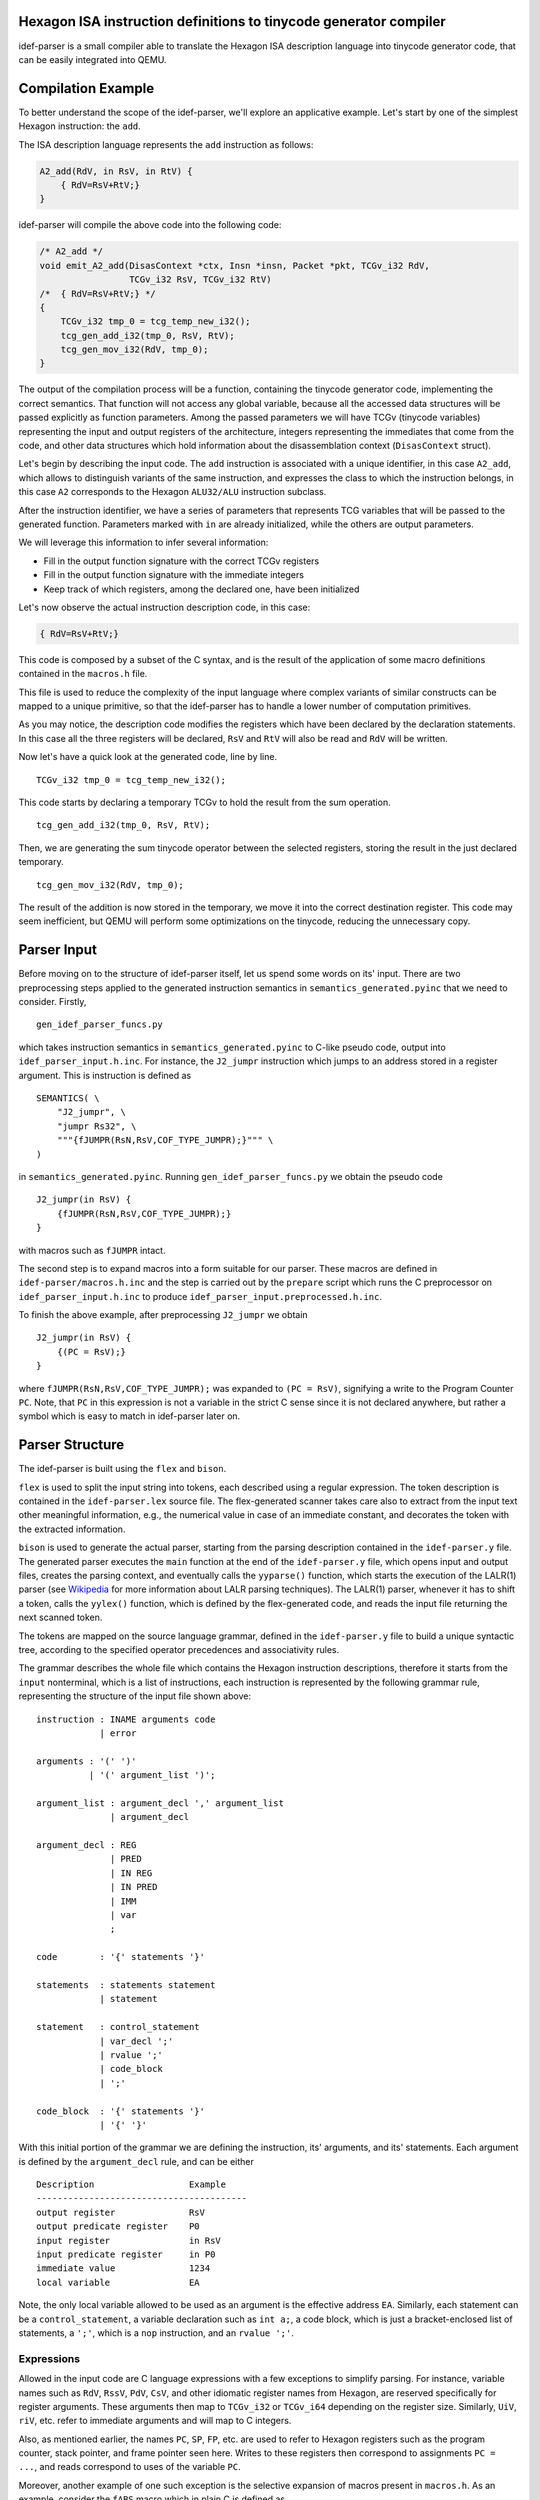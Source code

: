 Hexagon ISA instruction definitions to tinycode generator compiler
------------------------------------------------------------------

idef-parser is a small compiler able to translate the Hexagon ISA description
language into tinycode generator code, that can be easily integrated into QEMU.

Compilation Example
-------------------

To better understand the scope of the idef-parser, we'll explore an applicative
example. Let's start by one of the simplest Hexagon instruction: the ``add``.

The ISA description language represents the ``add`` instruction as
follows:

.. code:: c

   A2_add(RdV, in RsV, in RtV) {
       { RdV=RsV+RtV;}
   }

idef-parser will compile the above code into the following code:

.. code:: c

   /* A2_add */
   void emit_A2_add(DisasContext *ctx, Insn *insn, Packet *pkt, TCGv_i32 RdV,
                    TCGv_i32 RsV, TCGv_i32 RtV)
   /*  { RdV=RsV+RtV;} */
   {
       TCGv_i32 tmp_0 = tcg_temp_new_i32();
       tcg_gen_add_i32(tmp_0, RsV, RtV);
       tcg_gen_mov_i32(RdV, tmp_0);
   }

The output of the compilation process will be a function, containing the
tinycode generator code, implementing the correct semantics. That function will
not access any global variable, because all the accessed data structures will be
passed explicitly as function parameters. Among the passed parameters we will
have TCGv (tinycode variables) representing the input and output registers of
the architecture, integers representing the immediates that come from the code,
and other data structures which hold information about the disassemblation
context (``DisasContext`` struct).

Let's begin by describing the input code. The ``add`` instruction is associated
with a unique identifier, in this case ``A2_add``, which allows to distinguish
variants of the same instruction, and expresses the class to which the
instruction belongs, in this case ``A2`` corresponds to the Hexagon
``ALU32/ALU`` instruction subclass.

After the instruction identifier, we have a series of parameters that represents
TCG variables that will be passed to the generated function. Parameters marked
with ``in`` are already initialized, while the others are output parameters.

We will leverage this information to infer several information:

-  Fill in the output function signature with the correct TCGv registers
-  Fill in the output function signature with the immediate integers
-  Keep track of which registers, among the declared one, have been
   initialized

Let's now observe the actual instruction description code, in this case:

.. code:: c

   { RdV=RsV+RtV;}

This code is composed by a subset of the C syntax, and is the result of the
application of some macro definitions contained in the ``macros.h`` file.

This file is used to reduce the complexity of the input language where complex
variants of similar constructs can be mapped to a unique primitive, so that the
idef-parser has to handle a lower number of computation primitives.

As you may notice, the description code modifies the registers which have been
declared by the declaration statements. In this case all the three registers
will be declared, ``RsV`` and ``RtV`` will also be read and ``RdV`` will be
written.

Now let's have a quick look at the generated code, line by line.

::

   TCGv_i32 tmp_0 = tcg_temp_new_i32();

This code starts by declaring a temporary TCGv to hold the result from the sum
operation.

::

   tcg_gen_add_i32(tmp_0, RsV, RtV);

Then, we are generating the sum tinycode operator between the selected
registers, storing the result in the just declared temporary.

::

   tcg_gen_mov_i32(RdV, tmp_0);

The result of the addition is now stored in the temporary, we move it into the
correct destination register. This code may seem inefficient, but QEMU will
perform some optimizations on the tinycode, reducing the unnecessary copy.

Parser Input
------------

Before moving on to the structure of idef-parser itself, let us spend some words
on its' input. There are two preprocessing steps applied to the generated
instruction semantics in ``semantics_generated.pyinc`` that we need to consider.
Firstly,

::

    gen_idef_parser_funcs.py

which takes instruction semantics in ``semantics_generated.pyinc`` to C-like
pseudo code, output into ``idef_parser_input.h.inc``. For instance, the
``J2_jumpr`` instruction which jumps to an address stored in a register
argument. This is instruction is defined as

::

    SEMANTICS( \
        "J2_jumpr", \
        "jumpr Rs32", \
        """{fJUMPR(RsN,RsV,COF_TYPE_JUMPR);}""" \
    )

in ``semantics_generated.pyinc``. Running ``gen_idef_parser_funcs.py``
we obtain the pseudo code

::

    J2_jumpr(in RsV) {
        {fJUMPR(RsN,RsV,COF_TYPE_JUMPR);}
    }

with macros such as ``fJUMPR`` intact.

The second step is to expand macros into a form suitable for our parser.
These macros are defined in ``idef-parser/macros.h.inc`` and the step is
carried out by the ``prepare`` script which runs the C preprocessor on
``idef_parser_input.h.inc`` to produce
``idef_parser_input.preprocessed.h.inc``.

To finish the above example, after preprocessing ``J2_jumpr`` we obtain

::

    J2_jumpr(in RsV) {
        {(PC = RsV);}
    }

where ``fJUMPR(RsN,RsV,COF_TYPE_JUMPR);`` was expanded to ``(PC = RsV)``,
signifying a write to the Program Counter ``PC``.  Note, that ``PC`` in
this expression is not a variable in the strict C sense since it is not
declared anywhere, but rather a symbol which is easy to match in
idef-parser later on.

Parser Structure
----------------

The idef-parser is built using the ``flex`` and ``bison``.

``flex`` is used to split the input string into tokens, each described using a
regular expression. The token description is contained in the
``idef-parser.lex`` source file. The flex-generated scanner takes care also to
extract from the input text other meaningful information, e.g., the numerical
value in case of an immediate constant, and decorates the token with the
extracted information.

``bison`` is used to generate the actual parser, starting from the parsing
description contained in the ``idef-parser.y`` file. The generated parser
executes the ``main`` function at the end of the ``idef-parser.y`` file, which
opens input and output files, creates the parsing context, and eventually calls
the ``yyparse()`` function, which starts the execution of the LALR(1) parser
(see `Wikipedia <https://en.wikipedia.org/wiki/LALR_parser>`__ for more
information about LALR parsing techniques). The LALR(1) parser, whenever it has
to shift a token, calls the ``yylex()`` function, which is defined by the
flex-generated code, and reads the input file returning the next scanned token.

The tokens are mapped on the source language grammar, defined in the
``idef-parser.y`` file to build a unique syntactic tree, according to the
specified operator precedences and associativity rules.

The grammar describes the whole file which contains the Hexagon instruction
descriptions, therefore it starts from the ``input`` nonterminal, which is a
list of instructions, each instruction is represented by the following grammar
rule, representing the structure of the input file shown above:

::

   instruction : INAME arguments code
               | error

   arguments : '(' ')'
             | '(' argument_list ')';

   argument_list : argument_decl ',' argument_list
                 | argument_decl

   argument_decl : REG
                 | PRED
                 | IN REG
                 | IN PRED
                 | IMM
                 | var
                 ;

   code        : '{' statements '}'

   statements  : statements statement
               | statement

   statement   : control_statement
               | var_decl ';'
               | rvalue ';'
               | code_block
               | ';'

   code_block  : '{' statements '}'
               | '{' '}'

With this initial portion of the grammar we are defining the instruction, its'
arguments, and its' statements. Each argument is defined by the
``argument_decl`` rule, and can be either

::

    Description                  Example
    ----------------------------------------
    output register              RsV
    output predicate register    P0
    input register               in RsV
    input predicate register     in P0
    immediate value              1234
    local variable               EA

Note, the only local variable allowed to be used as an argument is the effective
address ``EA``. Similarly, each statement can be a ``control_statement``, a
variable declaration such as ``int a;``, a code block, which is just a
bracket-enclosed list of statements, a ``';'``, which is a ``nop`` instruction,
and an ``rvalue ';'``.

Expressions
~~~~~~~~~~~

Allowed in the input code are C language expressions with a few exceptions
to simplify parsing. For instance, variable names such as ``RdV``, ``RssV``,
``PdV``, ``CsV``, and other idiomatic register names from Hexagon, are
reserved specifically for register arguments. These arguments then map to
``TCGv_i32`` or ``TCGv_i64`` depending on the register size. Similarly, ``UiV``,
``riV``, etc. refer to immediate arguments and will map to C integers.

Also, as mentioned earlier, the names ``PC``, ``SP``, ``FP``, etc. are used to
refer to Hexagon registers such as the program counter, stack pointer, and frame
pointer seen here. Writes to these registers then correspond to assignments
``PC = ...``, and reads correspond to uses of the variable ``PC``.

Moreover, another example of one such exception is the selective expansion of
macros present in ``macros.h``. As an example, consider the ``fABS`` macro which
in plain C is defined as

::

    #define fABS(A) (((A) < 0) ? (-(A)) : (A))

and returns the absolute value of the argument ``A``. This macro is not included
in ``idef-parser/macros.h.inc`` and as such is not expanded and kept as a "call"
``fABS(...)``. Reason being, that ``fABS`` is easier to match and map to
``tcg_gen_abs_<width>``, compared to the full ternary expression above. Loads of
macros in ``macros.h`` are kept unexpanded to aid in parsing, as seen in the
example above, for more information see ``idef-parser/idef-parser.lex``.

Finally, in mapping these input expressions to tinycode generators, idef-parser
tries to perform as much as possible in plain C. Such as, performing binary
operations in C instead of tinycode generators, thus effectively constant
folding the expression.

Variables and Variable Declarations
~~~~~~~~~~~~~~~~~~~~~~~~~~~~~~~~~~~

Similarly to C, variables in the input code must be explicitly declared, such as
``int var1;`` which declares an uninitialized variable ``var1``. Initialization
``int var2 = 0;`` is also allowed and behaves as expected. In tinycode
generators the previous declarations are mapped to

::

    int var1;           ->      TCGv_i32 var1 = tcg_temp_new_i32();

    int var2 = 0;       ->      TCGv_i32 var1 = tcg_temp_new_i32();
                                tcg_gen_movi_i32(j, ((int64_t) 0ULL));

which are later automatically freed at the end of the function they're declared
in. Contrary to C, we only allow variables to be declared with an integer type
specified in the following table (without permutation of keywords)

::

    type                        bit-width    signedness
    ----------------------------------------------------------
    int                         32           signed
    signed
    signed int

    unsigned                    32           unsigned
    unsigned int

    long                        64           signed
    long int
    signed long
    signed long int

    unsigned long               64           unsigned
    unsigned long int

    long long                   64           signed
    long long int
    signed long long
    signed long long int

    unsigned long long          64           unsigned
    unsigned long long int

    size[1,2,4,8][s,u]_t        8-64         signed or unsigned

In idef-parser, variable names are matched by a generic ``VARID`` token,
which will feature the variable name as a decoration. For a variable declaration
idef-parser calls ``gen_varid_allocate`` with the ``VARID`` token to save the
name, size, and bit width of the newly declared variable. In addition, this
function also ensures that variables aren't declared multiple times, and prints
and error message if that is the case. Upon use of a variable, the ``VARID``
token is used to lookup the size and bit width of the variable.

Type System
~~~~~~~~~~~

idef-parser features a simple type system which is used to correctly implement
the signedness and bit width of the operations.

The type of each ``rvalue`` is determined by two attributes: its bit width
(``unsigned bit_width``) and its signedness (``HexSignedness signedness``).

For each operation, the type of ``rvalue``\ s influence the way in which the
operands are handled and emitted. For example a right shift between signed
operators will be an arithmetic shift, while one between unsigned operators
will be a logical shift. If one of the two operands is signed, and the other
is unsigned, the operation will be signed.

The bit width also influences the outcome of the operations, in particular while
the input languages features a fine granularity type system, with types of 8,
16, 32, 64 (and more for vectorial instructions) bits, the tinycode only
features 32 and 64 bit widths. We propagate as much as possible the fine
granularity type, until the value has to be used inside an operation between
``rvalue``\ s; in that case if one of the two operands is greater than 32 bits
we promote the whole operation to 64 bit, taking care of properly extending the
two operands. Fortunately, the most critical instructions already feature
explicit casts and zero/sign extensions which are properly propagated down to
our parser.

The combination of ``rvalue``\ s are handled through the use of the
``gen_bin_op`` and ``gen_bin_cmp`` helper functions. These two functions handle
the appropriate compile-time or run-time emission of operations to perform the
required computation.

Control Statements
~~~~~~~~~~~~~~~~~~

``control_statement``\ s are all the statements which modify the order of
execution of the generated code according to input parameters. They are expanded
by the following grammar rule:

::

   control_statement : frame_check
                     | cancel_statement
                     | if_statement
                     | for_statement
                     | fpart1_statement

``if_statement``\ s require the emission of labels and branch instructions which
effectively perform conditional jumps (``tcg_gen_brcondi``) according to the
value of an expression. Note, the tinycode generators we produce for conditional
statements do not perfectly mirror what would be expected in C, for instance we
do not reproduce short-circuiting of the ``&&`` operator, and use of the ``||``
operator is disallowed. All the predicated instructions, and in general all the
instructions where there could be alternative values assigned to an ``lvalue``,
like C-style ternary expressions:

::

   rvalue            : rvalue QMARK rvalue COLON rvalue

are handled using the conditional move tinycode instruction
(``tcg_gen_movcond``), which avoids the additional complexity of managing labels
and jumps.

Instead, regarding the ``for`` loops, exploiting the fact that they always
iterate on immediate values, therefore their iteration ranges are always known
at compile time, we implemented those emitting plain C ``for`` loops. This is
possible because the loops will be executed in the QEMU code, leading to the
consequential unrolling of the for loop, since the tinycode generator
instructions will be executed multiple times, and the respective generated
tinycode will represent the unrolled execution of the loop.

Parsing Context
~~~~~~~~~~~~~~~

All the helper functions in ``idef-parser.y`` carry two fixed parameters, which
are the parsing context ``c`` and the ``YYLLOC`` location information. The
context is explicitly passed to all the functions because the parser we generate
is a reentrant one, meaning that it does not have any global variable, and
therefore the instruction compilation could easily be parallelized in the
future. Finally for each rule we propagate information about the location of the
involved tokens to generate pretty error reporting, able to highlight the
portion of the input code which generated each error.

Debugging
---------

Developing the idef-parser can lead to two types of errors: compile-time errors
and parsing errors.

Compile-time errors in Bison-generated parsers are usually due to conflicts in
the described grammar. Conflicts forbid the grammar to produce a unique
derivation tree, thus must be solved (except for the dangling else problem,
which is marked as expected through the ``%expect 1`` Bison option).

For solving conflicts you need a basic understanding of `shift-reduce conflicts
<https://www.gnu.org/software/Bison/manual/html_node/Shift_002fReduce.html>`__
and `reduce-reduce conflicts
<https://www.gnu.org/software/Bison/manual/html_node/Reduce_002fReduce.html>`__,
then, if you are using a Bison version > 3.7.1 you can ask Bison to generate
some counterexamples which highlight ambiguous derivations, passing the
``-Wcex`` option to Bison. In general shift/reduce conflicts are solved by
redesigning the grammar in an unambiguous way or by setting the token priority
correctly, while reduce/reduce conflicts are solved by redesigning the
interested part of the grammar.

Run-time errors can be divided between lexing and parsing errors, lexing errors
are hard to detect, since the ``var`` token will catch everything which is not
caught by other tokens, but easy to fix, because most of the time a simple
regex editing will be enough.

idef-parser features a fancy parsing error reporting scheme, which for each
parsing error reports the fragment of the input text which was involved in the
parsing rule that generated an error.

Implementing an instruction goes through several sequential steps, here are some
suggestions to make each instruction proceed to the next step.

-  not-emitted

   Means that the parsing of the input code relative to that instruction failed,
   this could be due to a lexical error or to some mismatch between the order of
   valid tokens and a parser rule. You should check that tokens are correctly
   identified and mapped, and that there is a rule matching the token sequence
   that you need to parse.

-  emitted

   This instruction class contains all the instructions which are emitted but
   fail to compile when included in QEMU. The compilation errors are shown by
   the QEMU building process and will lead to fixing the bug.  Most common
   errors regard the mismatch of parameters for tinycode generator functions,
   which boil down to errors in the idef-parser type system.

-  compiled

   These instruction generate valid tinycode generator code, which however fail
   the QEMU or the harness tests, these cases must be handled manually by
   looking into the failing tests and looking at the generated tinycode
   generator instruction and at the generated tinycode itself. Tip: handle the
   failing harness tests first, because they usually feature only a single
   instruction, thus will require less execution trace navigation. If a
   multi-threaded test fail, fixing all the other tests will be the easier
   option, hoping that the multi-threaded one will be indirectly fixed.

   An example of debugging this type of failure is provided in the following
   section.

-  tests-passed

   This is the final goal for each instruction, meaning that the instruction
   passes the test suite.

Another approach to fix QEMU system test, where many instructions might fail, is
to compare the execution trace of your implementation with the reference
implementations already present in QEMU. To do so you should obtain a QEMU build
where the instruction pass the test, and run it with the following command:

::

   sudo unshare -p sudo -u <USER> bash -c \
   'env -i <qemu-hexagon full path> -d cpu <TEST>'

And do the same for your implementation, the generated execution traces will be
inherently aligned and can be inspected for behavioral differences using the
``diff`` tool.

Example of debugging erroneous tinycode generator code
~~~~~~~~~~~~~~~~~~~~~~~~~~~~~~~~~~~~~~~~~~~~~~~~~~~~~~

The goal of this section is to provide a complete example of debugging
incorrectly emitted tinycode generator for a single instruction.

Let's first introduce a bug in the tinycode generator of the ``A2_add``
instruction,

::

    void emit_A2_add(DisasContext *ctx, Insn *insn, Packet *pkt, TCGv_i32 RdV,
                     TCGv_i32 RsV, TCGv_i32 RtV)
    /*  RdV=RsV+RtV;} */
    {
        TCGv_i32 tmp_0 = tcg_temp_new_i32();
        tcg_gen_add_i32(tmp_0, RsV, RsV);
        tcg_gen_mov_i32(RdV, tmp_0);
    }

Here the bug, albeit hard to spot, is in ``tcg_gen_add_i32(tmp_0, RsV, RsV);``
where we compute ``RsV + RsV`` instead of ``RsV + RtV``, as would be expected.
This particular bug is a bit tricky to pinpoint when debugging, since the
``A2_add`` instruction is so ubiquitous. As a result, pretty much all tests will
fail and therefore not provide a lot of information about the bug.

For example, let's run the ``check-tcg`` tests

::

    make check-tcg TIMEOUT=1200 \
                   DOCKER_IMAGE=debian-hexagon-cross \
                   ENGINE=podman V=1 \
                   DOCKER_CROSS_CC_GUEST=hexagon-unknown-linux-musl-clang

In the output, we find a failure in the very first test case ``float_convs``
due to a segmentation fault. Similarly, all harness and libc tests will fail as
well. At this point we have no clue where the actual bug lies, and need to start
ruling out instructions. As such a good starting point is to utilize the debug
options ``-d in_asm,cpu`` of QEMU to inspect the Hexagon instructions being run,
alongside the CPU state. We additionally need a working version of the emulator
to compare our buggy CPU state against, running

::

    meson configure -Dhexagon_idef_parser=false

will disable the idef-parser for all instructions and fallback on manual
tinycode generator overrides, or on helper function implementations. Recompiling
gives us ``qemu-hexagon`` which passes all tests. If ``qemu-hexagon-buggy`` is
our binary with the incorrect tinycode generators, we can compare the CPU state
between the two versions

::

    ./qemu-hexagon-buggy -d in_asm,cpu float_convs &> out_buggy
    ./qemu-hexagon       -d in_asm,cpu float_convs &> out_working

Looking at ``diff -u out_buggy out_working`` shows us that the CPU state begins
to diverge on line 141, with an incorrect value in the ``R1`` register

::

    @@ -138,7 +138,7 @@

     General Purpose Registers = {
       r0 = 0x4100f9c0
    -  r1 = 0x00042108
    +  r1 = 0x00000000
       r2 = 0x00021084
       r3 = 0x00000000
       r4 = 0x00000000

If we also look into ``out_buggy`` directly we can inspect the input assembly
which the caused the incorrect CPU state, around line 141 we find

::

    116 |  ----------------
    117 |  IN: _start_c
    118 |  0x000210b0:  0xa09dc002	{	allocframe(R29,#0x10):raw }
    ... |  ...
    137 |  0x000210fc:  0x5a00c4aa	{	call PC+2388 }
    138 |
    139 |  General Purpose Registers = {
    140 |    r0 = 0x4100fa70
    141 |    r1 = 0x00042108
    142 |    r2 = 0x00021084
    143 |    r3 = 0x00000000

Importantly, we see some Hexagon assembly followed by a dump of the CPU state,
now the CPU state is actually dumped before the input assembly above is ran.
As such, we are actually interested in the instructions ran before this.

Scrolling up a bit, we find

::

    54 |  ----------------
    55 |  IN: _start
    56 |  0x00021088:  0x6a09c002	{	R2 = C9/pc }
    57 |  0x0002108c:  0xbfe2ff82	{	R2 = add(R2,#0xfffffffc) }
    58 |  0x00021090:  0x9182c001	{	R1 = memw(R2+#0x0) }
    59 |  0x00021094:  0xf302c101	{	R1 = add(R2,R1) }
    60 |  0x00021098:  0x7800c01e	{	R30 = #0x0 }
    61 |  0x0002109c:  0x707dc000	{	R0 = R29 }
    62 |  0x000210a0:  0x763dfe1d	{	R29 = and(R29,#0xfffffff0) }
    63 |  0x000210a4:  0xa79dfdfe	{	memw(R29+#0xfffffff8) = R29 }
    64 |  0x000210a8:  0xbffdff1d	{	R29 = add(R29,#0xfffffff8) }
    65 |  0x000210ac:  0x5a00c002	{	call PC+4 }
    66 |
    67 |  General Purpose Registers = {
    68 |    r0 = 0x00000000
    69 |    r1 = 0x00000000
    70 |    r2 = 0x00000000
    71 |    r3 = 0x00000000

Remember, the instructions on lines 56-65 are ran on the CPU state shown below
instructions, and as the CPU state has not diverged at this point, we know the
starting state is accurate. The bug must then lie within the instructions shown
here. Next we may notice that ``R1`` is only touched by lines 57 and 58, that is
by

::

    58 |  0x00021090:  0x9182c001	{	R1 = memw(R2+#0x0) }
    59 |  0x00021094:  0xf302c101	{	R1 = add(R2,R1) }

Therefore, we are either dealing with an correct load instruction
``R1 = memw(R2+#0x0)`` or with an incorrect add ``R1 = add(R2,R1)``. At this
point it might be easy enough to go directly to the emitted code for the
instructions mentioned and look for bugs, but we could also run
``./qemu-heaxgon -d op,in_asm float_conv`` where we find for the following
tinycode for the Hexagon ``add`` instruction

::

   ---- 00021094
   mov_i32 pkt_has_scalar_store_s1,$0x0
   add_i32 tmp0,r2,r2
   mov_i32 loc2,tmp0
   mov_i32 new_r1,loc2
   mov_i32 r1,new_r1

Here we have finally located our bug ``add_i32 tmp0,r2,r2``.

Limitations and Future Development
----------------------------------

The main limitation of the current parser is given by the syntax-driven nature
of the Bison-generated parsers. This has the severe implication of only being
able to generate code in the order of evaluation of the various rules, without,
in any case, being able to backtrack and alter the generated code.

An example limitation is highlighted by this statement of the input language:

::

   { (PsV==0xff) ? (PdV=0xff) : (PdV=0x00); }

This ternary assignment, when written in this form requires us to emit some
proper control flow statements, which emit a jump to the first or to the second
code block, whose implementation is extremely convoluted, because when matching
the ternary assignment, the code evaluating the two assignments will be already
generated.

Instead we pre-process that statement, making it become:

::

   { PdV = ((PsV==0xff)) ? 0xff : 0x00; }

Which can be easily matched by the following parser rules:

::

   statement             | rvalue ';'

   rvalue                : rvalue QMARK rvalue COLON rvalue
                         | rvalue EQ rvalue
                         | LPAR rvalue RPAR
                         | assign_statement
                         | IMM

   assign_statement      : pred ASSIGN rvalue

Another example that highlight the limitation of the flex/bison parser can be
found even in the add operation we already saw:

::

   TCGv_i32 tmp_0 = tcg_temp_new_i32();
   tcg_gen_add_i32(tmp_0, RsV, RtV);
   tcg_gen_mov_i32(RdV, tmp_0);

The fact that we cannot directly use ``RdV`` as the destination of the sum is a
consequence of the syntax-driven nature of the parser. In fact when we parse the
assignment, the ``rvalue`` token, representing the sum has already been reduced,
and thus its code emitted and unchangeable. We rely on the fact that QEMU will
optimize our code reducing the useless move operations and the relative
temporaries.

A possible improvement of the parser regards the support for vectorial
instructions and floating point instructions, which will require the extension
of the scanner, the parser, and a partial re-design of the type system, allowing
to build the vectorial semantics over the available vectorial tinycode generator
primitives.

A more radical improvement will use the parser, not to generate directly the
tinycode generator code, but to generate an intermediate representation like the
LLVM IR, which in turn could be compiled using the clang TCG backend. That code
could be furtherly optimized, overcoming the limitations of the syntax-driven
parsing and could lead to a more optimized generated code.
